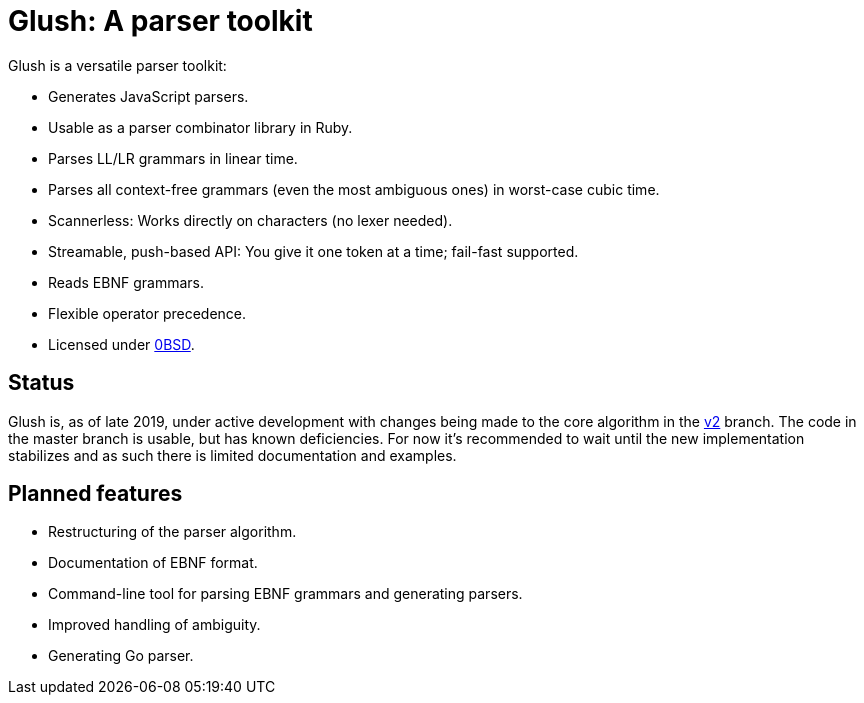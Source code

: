 # Glush: A parser toolkit

Glush is a versatile parser toolkit:

- Generates JavaScript parsers.
- Usable as a parser combinator library in Ruby.
- Parses LL/LR grammars in linear time.
- Parses all context-free grammars (even the most ambiguous ones) in worst-case cubic time.
- Scannerless: Works directly on characters (no lexer needed).
- Streamable, push-based API: You give it one token at a time; fail-fast supported.
- Reads EBNF grammars.
- Flexible operator precedence.
- Licensed under link:LICENSE.md[0BSD].

## Status

Glush is, as of late 2019, under active development with changes being made to the core algorithm in the link:https://github.com/judofyr/glush/tree/v2[v2] branch.
The code in the master branch is usable, but has known deficiencies.
For now it's recommended to wait until the new implementation stabilizes and as such there is limited documentation and examples.

## Planned features

- Restructuring of the parser algorithm.
- Documentation of EBNF format.
- Command-line tool for parsing EBNF grammars and generating parsers.
- Improved handling of ambiguity.
- Generating Go parser.

